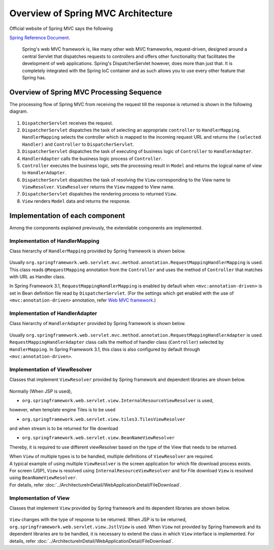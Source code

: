 Overview of Spring MVC Architecture 
-------------------------------------

.. only:: html

 .. contents:: Index
    :local:


Official website of Spring MVC says the following

`Spring Reference Document <http://docs.spring.io/spring/docs/4.3.5.RELEASE/spring-framework-reference/html/mvc.html>`_\ .

     Spring's web MVC framework is, like many other web MVC frameworks, request-driven,
     designed around a central Servlet that dispatches requests to controllers and offers other functionality
     that facilitates the development of web applications. Spring's DispatcherServlet however, does more than just that.
     It is completely integrated with the Spring IoC container and as such allows you to use every other feature that Spring has.

Overview of Spring MVC Processing Sequence
~~~~~~~~~~~~~~~~~~~~~~~~~~~~~~~~~~~~~~~~~~~~

.. The request processing workflow of the Spring MVC is illustrated in the following diagram.

The processing flow of Spring MVC from receiving the request till the response is returned is shown in the following diagram.

.. figure:: ./images/RequestLifecycle.png
   :alt: request lifecycle
   :width: 100%

1. ``DispatcherServlet`` receives the request.
2. ``DispatcherServlet`` dispatches the task of selecting an appropriate ``controller`` to ``HandlerMapping``. ``HandlerMapping`` selects the controller which is mapped to the incoming request URL and returns the ``(selected Handler)`` and ``Controller`` to ``DispatcherServlet``.
3. ``DispatcherServlet`` dispatches the task of executing of business logic of ``Controller`` to ``HandlerAdapter``.
4. ``HandlerAdapter`` calls the business logic process of ``Controller``.
5. ``Controller`` executes the business logic, sets the processing result in ``Model`` and returns the logical name of view to ``HandlerAdapter``.
6. ``DispatcherServlet`` dispatches the task of resolving the ``View`` corresponding to the View name to ``ViewResolver``. ``ViewResolver`` returns the ``View`` mapped to View name.
7. ``DispatcherServlet`` dispatches the rendering process to returned ``View``.
8. ``View`` renders ``Model`` data and returns the response.

Implementation of each component
~~~~~~~~~~~~~~~~~~~~~~~~~~~~~~~~~~

Among the components explained previously, the extendable components are implemented.

Implementation of HandlerMapping
^^^^^^^^^^^^^^^^^^^^^^^^^^^^^^^^^^

Class hierarchy of ``HandlerMapping`` provided by Spring framework is shown below.

.. figure:: ./images/HandlerMapping-Hierarchy.png
   :alt: HandlerMapping Hierarchy


Usually ``org.springframework.web.servlet.mvc.method.annotation.RequestMappingHandlerMapping`` is used. This class reads ``@RequestMapping`` annotation from the ``Controller`` and uses the method of ``Controller`` that matches with URL as Handler class.

In Spring Framework 3.1, ``RequestMappingHandlerMapping`` is enabled by default when ``<mvc:annotation-driven>`` is set in Bean definition file read by ``DispatcherServlet``.
(For the settings which get enabled with the use of ``<mvc:annotation-driven>`` annotation, refer
`Web MVC framework <http://docs.spring.io/spring/docs/4.3.5.RELEASE/spring-framework-reference/html/mvc.html#mvc-config-enable>`_\.)


Implementation of HandlerAdapter
^^^^^^^^^^^^^^^^^^^^^^^^^^^^^^^^^^

Class hierarchy of ``HandlerAdapter`` provided by Spring framework is shown below.

.. figure:: ./images/HandlerAdapter-Hierarchy.png
   :alt: HandlerAdapter Hierarchy

Usually ``org.springframework.web.servlet.mvc.method.annotation.RequestMappingHandlerAdapter`` is used.
``RequestMappingHandlerAdapter`` class calls the method of handler class (``Controller``) selected by ``HandlerMapping``.
In Spring Framework 3.1, this class is also configured by default through ``<mvc:annotation-driven>``.

Implementation of ViewResolver
^^^^^^^^^^^^^^^^^^^^^^^^^^^^^^^^

Classes that implement ``ViewResolver`` provided by Spring framework and dependent libraries are shown below.

.. figure:: ./images/ViewResolver-Hierarchy.png
   :alt: ViewResolver Hierarchy

Normally (When JSP is used),

* ``org.springframework.web.servlet.view.InternalResourceViewResolver`` is used, 

however, when template engine Tiles is to be used

* ``org.springframework.web.servlet.view.tiles3.TilesViewResolver``

and when stream is to be returned for file download

* ``org.springframework.web.servlet.view.BeanNameViewResolver``

Thereby, it is required to use different viewResolver based on the type of the View that needs to be returned.

| When ``View`` of multiple types is to be handled, multiple definitions of ``ViewResolver`` are required.
| A typical example of using multiple ``ViewResolver`` is the screen application for which file download process exists.
| For screen (JSP), ``View`` is resolved using  ``InternalResourceViewResolver`` and for File download ``View`` is resolved using ``BeanNameViewResolver``.
| For details, refer :doc:`../ArchitectureInDetail/WebApplicationDetail/FileDownload`.


Implementation of View
^^^^^^^^^^^^^^^^^^^^^^^^

Classes that implement ``View`` provided by Spring framework and its dependent libraries are shown below.

.. figure:: ./images/View-Hierarchy.png
   :alt: View Hierarchy

``View`` changes with the type of response to be returned. When JSP is to be returned, ``org.springframework.web.servlet.view.JstlView`` is used.
When ``View`` not provided by Spring framework and its dependent libraries are to be handled, it is necessary to extend the class in which ``View`` interface is implemented.
For details, refer :doc:`../ArchitectureInDetail/WebApplicationDetail/FileDownload`.


.. raw:: latex

   \newpage

